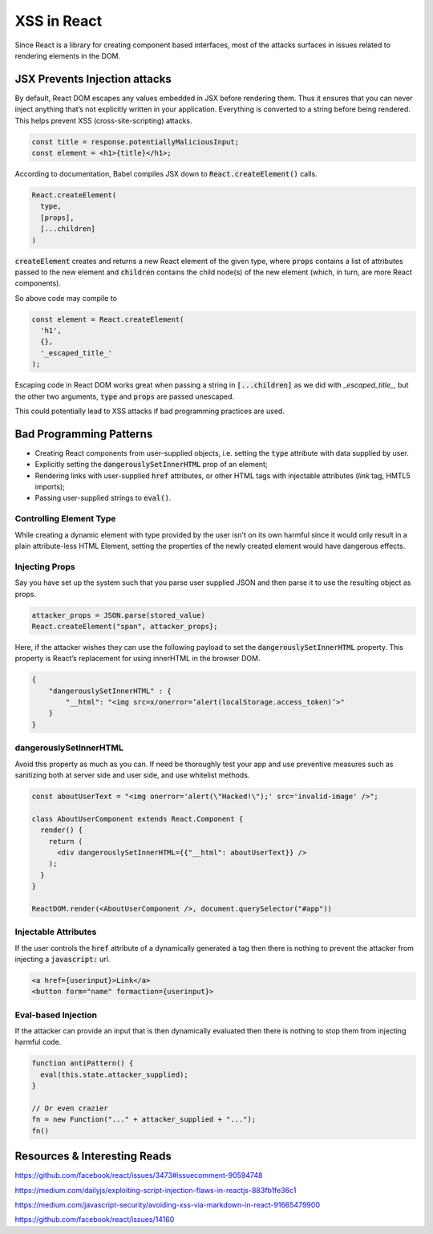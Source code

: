 XSS in React
============

Since React is a library for creating component based interfaces, most of the
attacks surfaces in issues related to rendering elements in the DOM.

JSX Prevents Injection attacks
------------------------------

By default, React DOM escapes any values embedded in JSX before rendering them.
Thus it ensures that you can never inject anything that’s not explicitly
written in your application. Everything is converted to a string before being
rendered. This helps prevent XSS (cross-site-scripting) attacks.

.. code:: html

    const title = response.potentiallyMaliciousInput;
    const element = <h1>{title}</h1>;

According to documentation, Babel compiles JSX down to
:code:`React.createElement()` calls.

.. code-block:: javascript

    React.createElement(
      type,
      [props],
      [...children]
    )

:code:`createElement` creates and returns a new React element of the given
type, where :code:`props` contains a list of attributes passed to the new
element and :code:`children` contains the child node(s) of the new element
(which, in turn, are more React components).

So above code may compile to 

.. code:: javascript

    const element = React.createElement(
      'h1',
      {},
      '_escaped_title_'
    );

Escaping code in React DOM works great when passing a string in
:code:`[...children]` as we did with *_escaped_title_*, but the other two
arguments, :code:`type` and :code:`props` are passed unescaped.

This could potentially lead to XSS attacks if bad programming practices are
used.

Bad Programming Patterns
------------------------

- Creating React components from user-supplied objects, i.e. setting the
  :code:`type` attribute with data supplied by user.
- Explicitly setting the :code:`dangerouslySetInnerHTML` prop of an element;
- Rendering links with user-supplied :code:`href` attributes, or other HTML tags with
  injectable attributes (`link` tag, HMTL5 imports);
- Passing user-supplied strings to :code:`eval()`.

Controlling Element Type
************************

While creating a dynamic element with type provided by the user isn't on its
own harmful since it would only result in a plain attribute-less HTML Element,
setting the properties of the newly created element would have dangerous
effects.

Injecting Props
***************

Say you have set up the system such that you parse user supplied JSON and then
parse it to use the resulting object as props.

.. code:: javascript

    attacker_props = JSON.parse(stored_value)
    React.createElement("span", attacker_props};

Here, if the attacker wishes they can use the following payload to set the
:code:`dangerouslySetInnerHTML` property. This property is React’s
replacement for using innerHTML in the browser DOM.

.. code:: json

    {
        "dangerouslySetInnerHTML" : { 
            "__html": "<img src=x/onerror=’alert(localStorage.access_token)’>"
        }
    }

dangerouslySetInnerHTML
***********************

Avoid this property as much as you can. If need be thoroughly test your app and
use preventive measures such as sanitizing both at server side and user side,
and use whitelist methods.

.. code:: javascript

    const aboutUserText = "<img onerror='alert(\"Hacked!\");' src='invalid-image' />";

    class AboutUserComponent extends React.Component {
      render() {
        return (
          <div dangerouslySetInnerHTML={{"__html": aboutUserText}} />
        );
      }
    }

    ReactDOM.render(<AboutUserComponent />, document.querySelector("#app"))

Injectable Attributes
*********************

If the user controls the :code:`href` attribute of a dynamically generated :code:`a` tag
then there is nothing to prevent the attacker from injecting a :code:`javascript:` url.

.. code:: html

    <a href={userinput}>Link</a>
    <button form="name" formaction={userinput}>

Eval-based Injection
********************

If the attacker can provide an input that is then dynamically evaluated then there is nothing
to stop them from injecting harmful code.

.. code:: javascript

    function antiPattern() {
      eval(this.state.attacker_supplied);
    }

    // Or even crazier
    fn = new Function("..." + attacker_supplied + "...");
    fn()

Resources & Interesting Reads
-----------------------------

https://github.com/facebook/react/issues/3473#issuecomment-90594748

https://medium.com/dailyjs/exploiting-script-injection-flaws-in-reactjs-883fb1fe36c1

https://medium.com/javascript-security/avoiding-xss-via-markdown-in-react-91665479900

https://github.com/facebook/react/issues/14160
